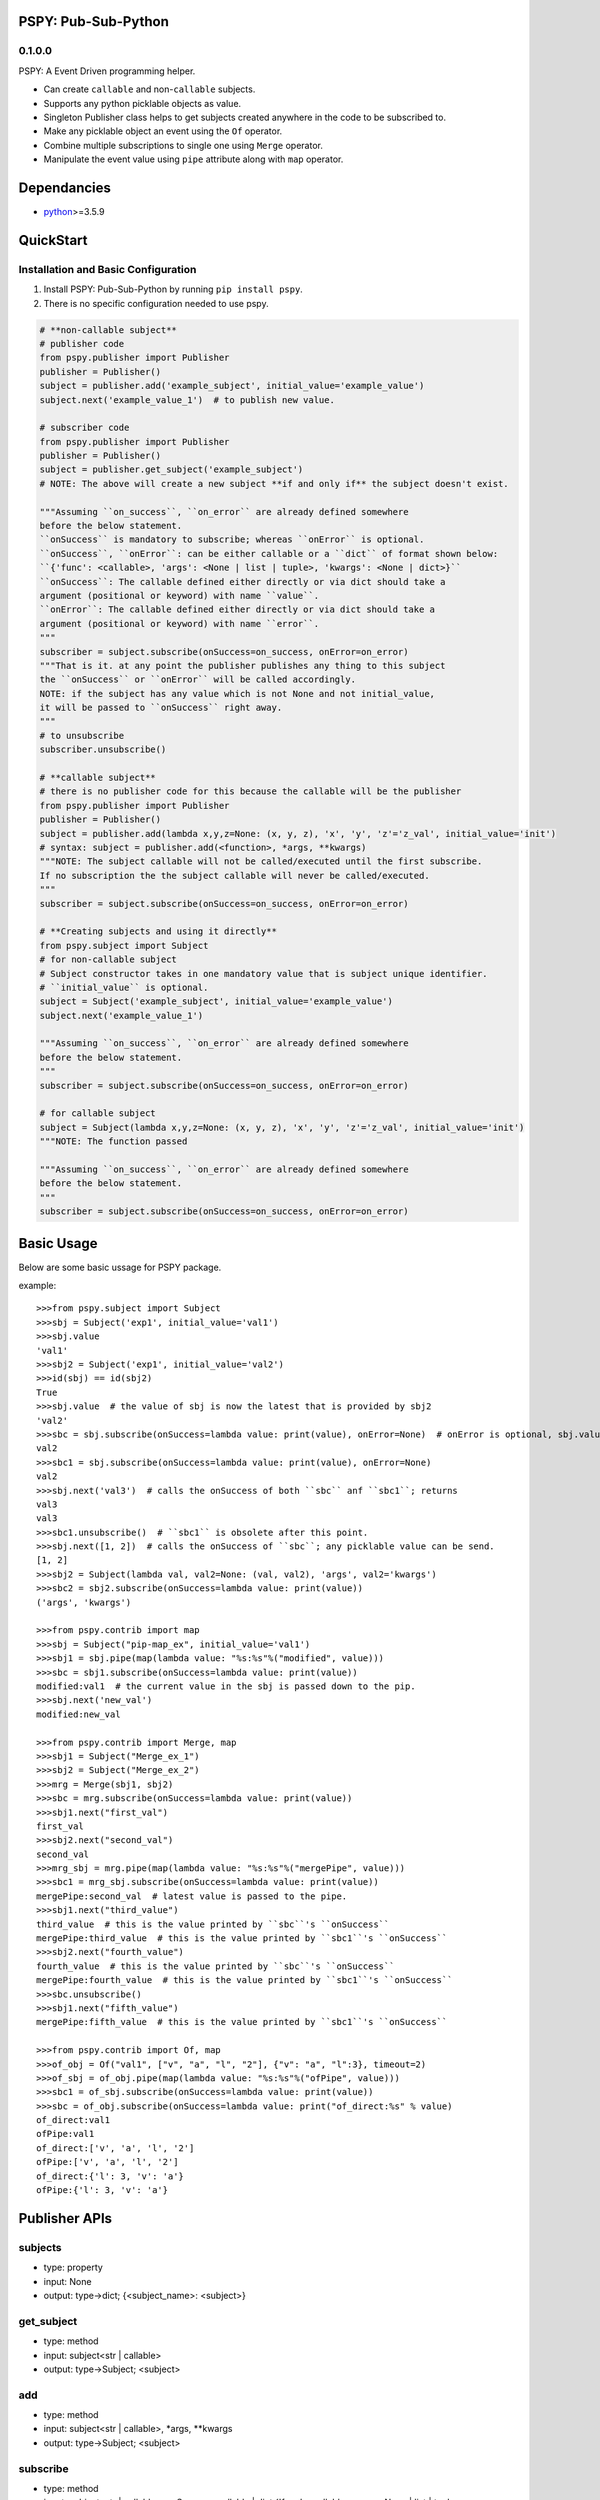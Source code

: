 PSPY: Pub-Sub-Python
================


0.1.0.0
-------

PSPY: A Event Driven programming helper.

* Can create ``callable`` and non-``callable`` subjects.
* Supports any python picklable objects as value.
* Singleton Publisher class helps to get subjects created anywhere in the code to be subscribed to.
* Make any picklable object an event using the ``Of`` operator.
* Combine multiple subscriptions to single one using ``Merge`` operator.
* Manipulate the event value using ``pipe`` attribute along with ``map`` operator.


Dependancies
============

* `python`_>=3.5.9


QuickStart
==========

Installation and Basic Configuration
------------------------------------

1. Install PSPY: Pub-Sub-Python by running ``pip install pspy``.
2. There is no specific configuration needed to use pspy.

.. code:: python

    # **non-callable subject**
    # publisher code
    from pspy.publisher import Publisher
    publisher = Publisher()
    subject = publisher.add('example_subject', initial_value='example_value')
    subject.next('example_value_1')  # to publish new value.

    # subscriber code
    from pspy.publisher import Publisher
    publisher = Publisher()
    subject = publisher.get_subject('example_subject')
    # NOTE: The above will create a new subject **if and only if** the subject doesn't exist.

    """Assuming ``on_success``, ``on_error`` are already defined somewhere
    before the below statement.
    ``onSuccess`` is mandatory to subscribe; whereas ``onError`` is optional.
    ``onSuccess``, ``onError``: can be either callable or a ``dict`` of format shown below:
    ``{'func': <callable>, 'args': <None | list | tuple>, 'kwargs': <None | dict>}``
    ``onSuccess``: The callable defined either directly or via dict should take a
    argument (positional or keyword) with name ``value``.
    ``onError``: The callable defined either directly or via dict should take a
    argument (positional or keyword) with name ``error``.
    """
    subscriber = subject.subscribe(onSuccess=on_success, onError=on_error)
    """That is it. at any point the publisher publishes any thing to this subject
    the ``onSuccess`` or ``onError`` will be called accordingly.
    NOTE: if the subject has any value which is not None and not initial_value,
    it will be passed to ``onSuccess`` right away.
    """
    # to unsubscribe
    subscriber.unsubscribe()

    # **callable subject**
    # there is no publisher code for this because the callable will be the publisher
    from pspy.publisher import Publisher
    publisher = Publisher()
    subject = publisher.add(lambda x,y,z=None: (x, y, z), 'x', 'y', 'z'='z_val', initial_value='init')
    # syntax: subject = publisher.add(<function>, *args, **kwargs)
    """NOTE: The subject callable will not be called/executed until the first subscribe.
    If no subscription the the subject callable will never be called/executed.
    """
    subscriber = subject.subscribe(onSuccess=on_success, onError=on_error)

    # **Creating subjects and using it directly**
    from pspy.subject import Subject
    # for non-callable subject
    # Subject constructor takes in one mandatory value that is subject unique identifier.
    # ``initial_value`` is optional.
    subject = Subject('example_subject', initial_value='example_value')
    subject.next('example_value_1')

    """Assuming ``on_success``, ``on_error`` are already defined somewhere
    before the below statement.
    """
    subscriber = subject.subscribe(onSuccess=on_success, onError=on_error)

    # for callable subject
    subject = Subject(lambda x,y,z=None: (x, y, z), 'x', 'y', 'z'='z_val', initial_value='init')
    """NOTE: The function passed

    """Assuming ``on_success``, ``on_error`` are already defined somewhere
    before the below statement.
    """
    subscriber = subject.subscribe(onSuccess=on_success, onError=on_error)



Basic Usage
===========

Below are some basic ussage for PSPY package.

example::

    >>>from pspy.subject import Subject
    >>>sbj = Subject('exp1', initial_value='val1')
    >>>sbj.value
    'val1'
    >>>sbj2 = Subject('exp1', initial_value='val2')
    >>>id(sbj) == id(sbj2)
    True
    >>>sbj.value  # the value of sbj is now the latest that is provided by sbj2
    'val2'
    >>>sbc = sbj.subscribe(onSuccess=lambda value: print(value), onError=None)  # onError is optional, sbj.value is passed to onSuccess; return Subscriber object.
    val2
    >>>sbc1 = sbj.subscribe(onSuccess=lambda value: print(value), onError=None)
    val2
    >>>sbj.next('val3')  # calls the onSuccess of both ``sbc`` anf ``sbc1``; returns
    val3
    val3
    >>>sbc1.unsubscribe()  # ``sbc1`` is obsolete after this point.
    >>>sbj.next([1, 2])  # calls the onSuccess of ``sbc``; any picklable value can be send.
    [1, 2]
    >>>sbj2 = Subject(lambda val, val2=None: (val, val2), 'args', val2='kwargs')
    >>>sbc2 = sbj2.subscribe(onSuccess=lambda value: print(value))
    ('args', 'kwargs')

    >>>from pspy.contrib import map
    >>>sbj = Subject("pip-map_ex", initial_value='val1')
    >>>sbj1 = sbj.pipe(map(lambda value: "%s:%s"%("modified", value)))
    >>>sbc = sbj1.subscribe(onSuccess=lambda value: print(value))
    modified:val1  # the current value in the sbj is passed down to the pip.
    >>>sbj.next('new_val')
    modified:new_val

    >>>from pspy.contrib import Merge, map
    >>>sbj1 = Subject("Merge_ex_1")
    >>>sbj2 = Subject("Merge_ex_2")
    >>>mrg = Merge(sbj1, sbj2)
    >>>sbc = mrg.subscribe(onSuccess=lambda value: print(value))
    >>>sbj1.next("first_val")
    first_val
    >>>sbj2.next("second_val")
    second_val
    >>>mrg_sbj = mrg.pipe(map(lambda value: "%s:%s"%("mergePipe", value)))
    >>>sbc1 = mrg_sbj.subscribe(onSuccess=lambda value: print(value))
    mergePipe:second_val  # latest value is passed to the pipe.
    >>>sbj1.next("third_value")
    third_value  # this is the value printed by ``sbc``'s ``onSuccess``
    mergePipe:third_value  # this is the value printed by ``sbc1``'s ``onSuccess``
    >>>sbj2.next("fourth_value")
    fourth_value  # this is the value printed by ``sbc``'s ``onSuccess``
    mergePipe:fourth_value  # this is the value printed by ``sbc1``'s ``onSuccess``
    >>>sbc.unsubscribe()
    >>>sbj1.next("fifth_value")
    mergePipe:fifth_value  # this is the value printed by ``sbc1``'s ``onSuccess``

    >>>from pspy.contrib import Of, map
    >>>of_obj = Of("val1", ["v", "a", "l", "2"], {"v": "a", "l":3}, timeout=2)
    >>>of_sbj = of_obj.pipe(map(lambda value: "%s:%s"%("ofPipe", value)))
    >>>sbc1 = of_sbj.subscribe(onSuccess=lambda value: print(value))
    >>>sbc = of_obj.subscribe(onSuccess=lambda value: print("of_direct:%s" % value)
    of_direct:val1
    ofPipe:val1
    of_direct:['v', 'a', 'l', '2']
    ofPipe:['v', 'a', 'l', '2']
    of_direct:{'l': 3, 'v': 'a'}
    ofPipe:{'l': 3, 'v': 'a'}



Publisher APIs
==============


subjects
--------

* type: property
* input: None
* output: type->dict; {<subject_name>: <subject>}


get_subject
-----------

* type: method
* input: subject<str | callable>
* output: type->Subject; <subject>


add
---

* type: method
* input: subject<str | callable>, *args, **kwargs
* output: type->Subject; <subject>


subscribe
---------

* type: method
* input: subject<str | callable>, onSuccess<callable | dict {'func': <callable>, args: <None | list | tuple>>, onError<None | callable | dict {'func': <callable>, args: <None | list | tuple>>
* output: type->Subscriber; <subscriber>
* sideEffect: Will call the onSuccess if the subjects current_value != None and current_value != initial_value.


next
----

* type: method
* input: subject<str | callable>, value<any python picklable object>
* output: None



Subject APIs
============


publisher
---------

* type: property
* input: None
* output: type->Publisher; <publisher>


subject
-------

* type: property
* input: None
* output: type->Str | callable; returns the input of the Subject constructor


subscribe
---------

* type: method
* input: onSuccess<callable | dict {'func': <callable>, args: <None | list | tuple>>, onError<None | callable | dict {'func': <callable>, args: <None | list | tuple>>
* output: type->Subscriber; <subscriber>
* sideEffect: Will call the onSuccess if the subjects current_value != None and current_value != initial_value.


add_subscriber
--------------

* type: method
* input: subscriber<Subscriber>
* output: None
* sideEffect: Will call the subscriber.success if the subjects current_value != None and current_value != initial_value.


pipe
----

* type: method
* input: map<Map>, [map<Map>, ...]
* output: map<Map>  # latest pipe to which you can subscribe.


add_pipe
--------

* type: method
* input: map<Map>
* output: map<Map>  # latest pipe to which you can subscribe.


next
----

* type: method
* input: value<any python picklable object>, error<boolean> (default=False)
* output: None


subscribers
-----------

* type: property
* input: None
* output: dict->{<subscriber_name>: subscriber<Subscriber>, ...}


pipes
-----

* type: property
* input: None
* output: list-> [pipe<Map>, ...]


value
-----

* type: property
* input: None
* output: value<current value of the subject; any python picklable object>


unsubscribe
-----------

* type: method
* input: subscriber<Subscriber>
* output: None



Subscriber APIs
===============


name
----

* type: property
* input: None
* output: type-> str


subject
-------

* type: property
* input: None
* output: type-> Subject; The subject to which this subscriber is subscribed to


onSuccess
---------

* type: property
* input: None
* output: type-> partial func; The validated&modified input onSuccess.


onError
---------

* type: property
* input: None
* output: type-> partial func; The validated&modified input onError.


success
-------

* type: method
* input: value <any python picklable object>
* output: None


error
-----

* type: method
* input: error <any python picklable object; mostly Exception object>
* output: None


unsubscribe
-----------

* type: method
* input: None
* output: None



Merge APIs
==========


add
---

* type: method
* input: sub<Subject | Subscribe>
* output: None


subscribe
---------

* type: method
* input: onSuccess<callable | dict {'func': <callable>, args: <None | list | tuple>>, onError<None | callable | dict {'func': <callable>, args: <None | list | tuple>>
* output: type->Subscriber; <subscriber>
* sideEffect: Will call the onSuccess if the subjects current_value != None and current_value != initial_value.


pipe
----

* type: property
* input: None
* output: list-> [pipe<Map>, ...]


subscribers
-----------

* type: property
* input: None
* output: dict->{<subscriber_name>: subscriber<Subscriber>, ...}



Of APIs
=======


subscribe
---------

* type: method
* input: onSuccess<callable | dict {'func': <callable>, args: <None | list | tuple>>, onError<None | callable | dict {'func': <callable>, args: <None | list | tuple>>
* output: type->Subscriber; <subscriber>
* sideEffect: Will call the onSuccess if the subjects current_value != None and current_value != initial_value.


pipe
----

* type: property
* input: None
* output: list-> [pipe<Map>, ...]


subscribers
-----------

* type: property
* input: None
* output: dict->{<subscriber_name>: subscriber<Subscriber>, ...}



.. _python: http://python.org
